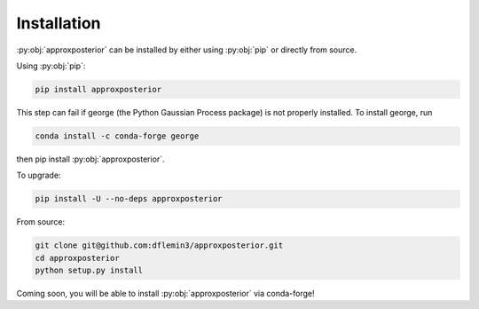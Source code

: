 Installation
============

:py:obj:`approxposterior` can be installed by either using :py:obj:`pip` or
directly from source.

Using :py:obj:`pip`:

.. code-block:: bash

   pip install approxposterior

This step can fail if george (the Python Gaussian Process package) is not properly installed.
To install george, run

.. code-block:: bash

    conda install -c conda-forge george

then pip install :py:obj:`approxposterior`.

To upgrade:

.. code-block:: bash

   pip install -U --no-deps approxposterior

From source:

.. code-block:: bash

  git clone git@github.com:dflemin3/approxposterior.git
  cd approxposterior
  python setup.py install

Coming soon, you will be able to install :py:obj:`approxposterior` via conda-forge!
